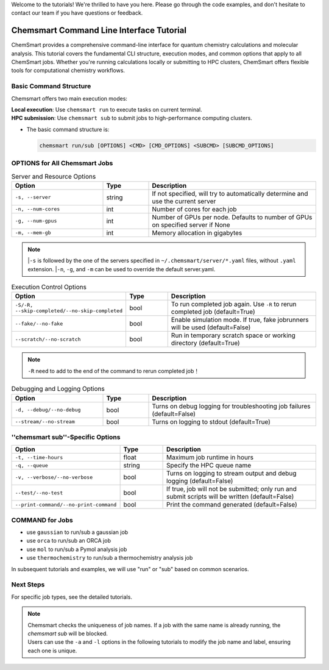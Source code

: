 Welcome to the tutorials! We're thrilled to have you here. Please go through the code examples, and don't hesitate to contact our team if you have questions or feedback.

Chemsmart Command Line Interface Tutorial
==========================================

ChemSmart provides a comprehensive command-line interface for quantum chemistry calculations and molecular analysis. This tutorial covers the fundamental CLI structure, execution modes, and common options that apply to all ChemSmart jobs. Whether you're running calculations locally or submitting to HPC clusters, ChemSmart offers flexible tools for computational chemistry workflows.

Basic Command Structure
^^^^^^^^^^^^^^^^^^^^^^^^

Chemsmart offers two main execution modes:

| **Local execution**: Use ``chemsmart run`` to execute tasks on current terminal.
| **HPC submission**: Use ``chemsmart sub`` to submit jobs to high-performance computing clusters.


*   The basic command structure is:

    .. code-block:: console

        chemsmart run/sub [OPTIONS] <CMD> [CMD_OPTIONS] <SUBCMD> [SUBCMD_OPTIONS]


OPTIONS for All Chemsmart Jobs
^^^^^^^^^^^^^^^^

.. list-table:: Server and Resource Options
   :header-rows: 1
   :widths: 30 15 55

   * - Option
     - Type
     - Description
   * - ``-s, --server``
     - string
     - If not specified, will try to automatically determine and use the current server
   * - ``-n, --num-cores``
     - int
     - Number of cores for each job
   * - ``-g, --num-gpus``
     - int
     - Number of GPUs per node. Defaults to number of GPUs on specified server if None
   * - ``-m, --mem-gb``
     - int
     - Memory allocation in gigabytes

.. note::

    |``-s`` is followed by the one of the servers specified in ``~/.chemsmart/server/*.yaml`` files, without ``.yaml`` extension.
    |``-n``, ``-g``, and ``-m`` can be used to override the default server.yaml.

.. list-table:: Execution Control Options
   :header-rows: 1
   :widths: 30 15 55

   * - Option
     - Type
     - Description
   * - ``-S/-R, --skip-completed/--no-skip-completed``
     - bool
     - To run completed job again. Use ``-R`` to rerun completed job (default=True)
   * - ``--fake/--no-fake``
     - bool
     - Enable simulation mode. If true, fake jobrunners will be used (default=False)
   * - ``--scratch/--no-scratch``
     - bool
     - Run in temporary scratch space or working directory (default=True)

.. note::

    ``-R`` need to add to the end of the command to rerun completed job！


.. list-table:: Debugging and Logging Options
   :header-rows: 1
   :widths: 30 15 55

   * - Option
     - Type
     - Description
   * - ``-d, --debug/--no-debug``
     - bool
     - Turns on debug logging for troubleshooting job failures (default=False)
   * - ``--stream/--no-stream``
     - bool
     - Turns on logging to stdout (default=True)


''chemsmart sub''-Specific Options
^^^^^^^^^^^^^^^^

.. list-table::
   :header-rows: 1
   :widths: 30 15 55

   * - Option
     - Type
     - Description
   * - ``-t, --time-hours``
     - float
     - Maximum job runtime in hours
   * - ``-q, --queue``
     - string
     - Specify the HPC queue name
   * - ``-v, --verbose/--no-verbose``
     - bool
     - Turns on logging to stream output and debug logging (default=False)
   * - ``--test/--no-test``
     - bool
     - If true, job will not be submitted; only run and submit scripts will be written (default=False)
   * - ``--print-command/--no-print-command``
     - bool
     - Print the command generated (default=False)

COMMAND for Jobs
^^^^^^^^^^^^^^^^

*   use ``gaussian`` to run/sub a gaussian job
*   use ``orca`` to run/sub an ORCA job
*   use ``mol`` to run/sub a Pymol analysis job
*   use ``thermochemistry`` to run/sub a thermochemistry analysis job

In subsequent tutorials and examples, we will use "run" or "sub" based on common scenarios.

Next Steps
^^^^^^^^^^^^^^^^
For specific job types, see the detailed tutorials.

.. note::

    | Chemsmart checks the uniqueness of job names. If a job with the same name is already running, the *chemsmart sub* will be blocked.
    | Users can use the ``-a`` and ``-l`` options in the following tutorials to modify the job name and label, ensuring each one is unique.